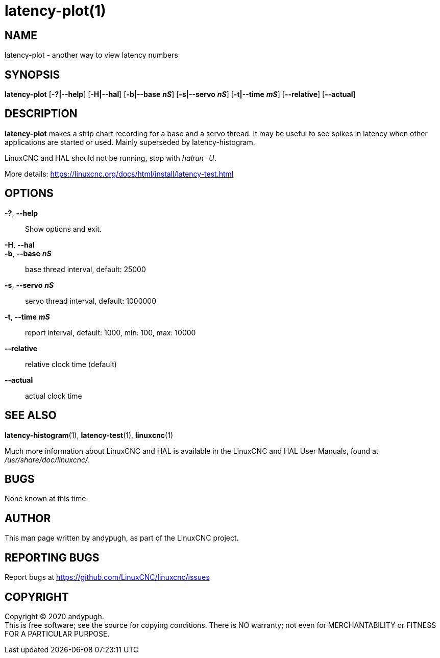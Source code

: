 = latency-plot(1)

== NAME

latency-plot - another way to view latency numbers

== SYNOPSIS

*latency-plot* [*-?|--help*] [*-H|--hal*] [*-b|--base* *_nS_*] [*-s|--servo* *_nS_*] [*-t|--time* *_mS_*] [*--relative*] [*--actual*]

== DESCRIPTION

*latency-plot* makes a strip chart recording for a base and a servo
thread. It may be useful to see spikes in latency when other
applications are started or used. Mainly superseded by
latency-histogram.

LinuxCNC and HAL should not be running, stop with _halrun -U_.

More details: https://linuxcnc.org/docs/html/install/latency-test.html

== OPTIONS

*-?*, *--help*::
  Show options and exit.
*-H*, *--hal*::
*-b*, *--base* *_nS_*::
  base thread interval, default: 25000
*-s*, *--servo* *_nS_*::
  servo thread interval, default: 1000000
*-t*, *--time* *_mS_*::
  report interval, default: 1000, min: 100, max: 10000
*--relative*::
  relative clock time (default)
*--actual*::
  actual clock time

== SEE ALSO

*latency-histogram*(1), *latency-test*(1), *linuxcnc*(1)

Much more information about LinuxCNC and HAL is available in the
LinuxCNC and HAL User Manuals, found at _/usr/share/doc/linuxcnc/_.

== BUGS

None known at this time.

== AUTHOR

This man page written by andypugh, as part of the LinuxCNC project.

== REPORTING BUGS

Report bugs at https://github.com/LinuxCNC/linuxcnc/issues

== COPYRIGHT

Copyright © 2020 andypugh. +
This is free software; see the source for copying conditions. There is
NO warranty; not even for MERCHANTABILITY or FITNESS FOR A PARTICULAR
PURPOSE.

